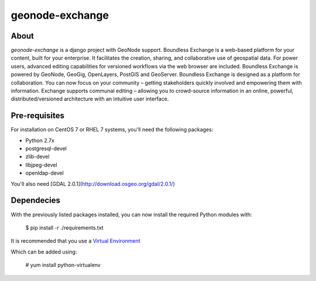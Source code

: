 ================
geonode-exchange
================

.. image:: https://travis-ci.org/boundlessgeo/exchange.svg?branch=master
    :target: https://travis-ci.org/boundlessgeo/exchange

About
=====

*geonode-exchange* is a django project with GeoNode support. Boundless Exchange is a web-based platform for your content, built for your enterprise. It facilitates the creation, sharing, and collaborative use of geospatial data. For power users, advanced editing capabilities for versioned workflows via the web browser are included. Boundless Exchange is powered by GeoNode, GeoGig, OpenLayers, PostGIS and GeoServer. Boundless Exchange is designed as a platform for collaboration. You can now focus on your community – getting stakeholders quickly involved and empowering them with information. Exchange supports communal editing – allowing you to crowd-source information in an online, powerful, distributed/versioned architecture with an intuitive user interface.

Pre-requisites
==============

For installation on CentOS 7 or RHEL 7 systems, you'll need the following packages:

* Python 2.7x
* postgresql-devel
* zlib-devel
* libjpeg-devel
* openldap-devel

You'll also need [GDAL 2.0.1](http://download.osgeo.org/gdal/2.0.1/)

Dependecies
===========

With the previously listed packages installed, you can now install the required Python modules
with:

    $ pip install -r ./requirements.txt

It is recommended that you use a `Virtual Environment <https://pypi.python.org/pypi/virtualenv>`_

Which can be added using:

    # yum install python-virtualenv
